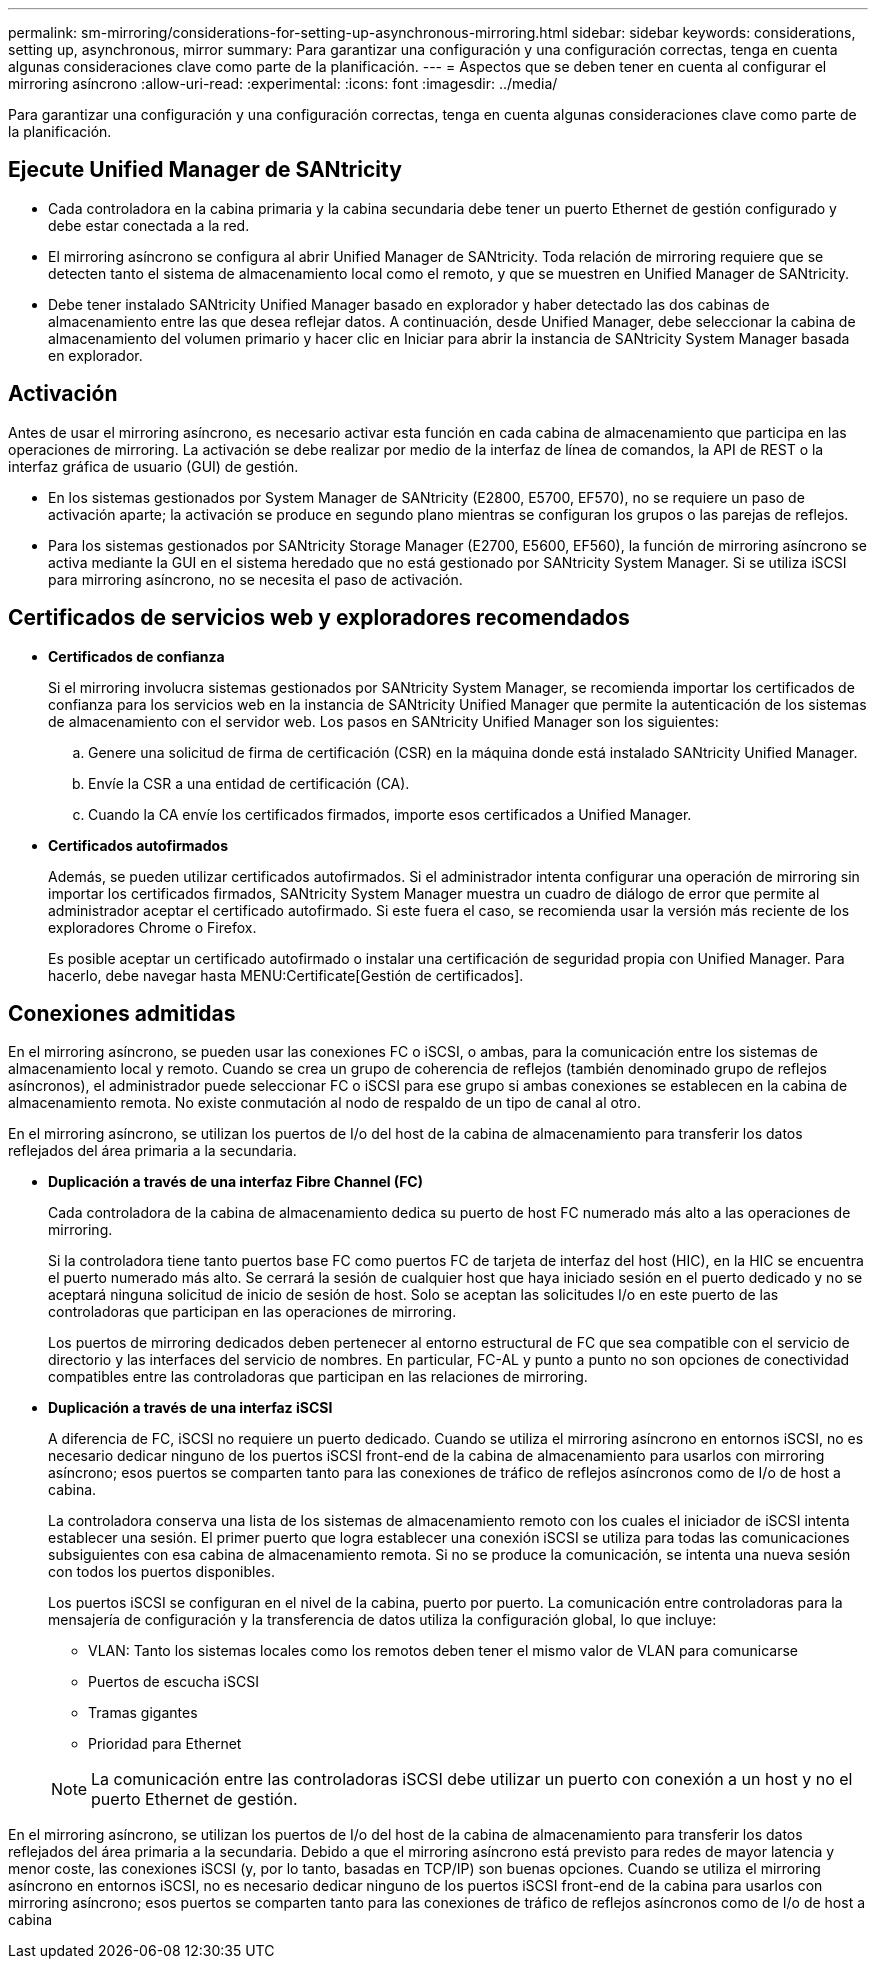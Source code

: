 ---
permalink: sm-mirroring/considerations-for-setting-up-asynchronous-mirroring.html 
sidebar: sidebar 
keywords: considerations, setting up, asynchronous, mirror 
summary: Para garantizar una configuración y una configuración correctas, tenga en cuenta algunas consideraciones clave como parte de la planificación. 
---
= Aspectos que se deben tener en cuenta al configurar el mirroring asíncrono
:allow-uri-read: 
:experimental: 
:icons: font
:imagesdir: ../media/


[role="lead"]
Para garantizar una configuración y una configuración correctas, tenga en cuenta algunas consideraciones clave como parte de la planificación.



== Ejecute Unified Manager de SANtricity

* Cada controladora en la cabina primaria y la cabina secundaria debe tener un puerto Ethernet de gestión configurado y debe estar conectada a la red.
* El mirroring asíncrono se configura al abrir Unified Manager de SANtricity. Toda relación de mirroring requiere que se detecten tanto el sistema de almacenamiento local como el remoto, y que se muestren en Unified Manager de SANtricity.
* Debe tener instalado SANtricity Unified Manager basado en explorador y haber detectado las dos cabinas de almacenamiento entre las que desea reflejar datos. A continuación, desde Unified Manager, debe seleccionar la cabina de almacenamiento del volumen primario y hacer clic en Iniciar para abrir la instancia de SANtricity System Manager basada en explorador.




== Activación

Antes de usar el mirroring asíncrono, es necesario activar esta función en cada cabina de almacenamiento que participa en las operaciones de mirroring. La activación se debe realizar por medio de la interfaz de línea de comandos, la API de REST o la interfaz gráfica de usuario (GUI) de gestión.

* En los sistemas gestionados por System Manager de SANtricity (E2800, E5700, EF570), no se requiere un paso de activación aparte; la activación se produce en segundo plano mientras se configuran los grupos o las parejas de reflejos.
* Para los sistemas gestionados por SANtricity Storage Manager (E2700, E5600, EF560), la función de mirroring asíncrono se activa mediante la GUI en el sistema heredado que no está gestionado por SANtricity System Manager. Si se utiliza iSCSI para mirroring asíncrono, no se necesita el paso de activación.




== Certificados de servicios web y exploradores recomendados

* *Certificados de confianza*
+
Si el mirroring involucra sistemas gestionados por SANtricity System Manager, se recomienda importar los certificados de confianza para los servicios web en la instancia de SANtricity Unified Manager que permite la autenticación de los sistemas de almacenamiento con el servidor web. Los pasos en SANtricity Unified Manager son los siguientes:

+
.. Genere una solicitud de firma de certificación (CSR) en la máquina donde está instalado SANtricity Unified Manager.
.. Envíe la CSR a una entidad de certificación (CA).
.. Cuando la CA envíe los certificados firmados, importe esos certificados a Unified Manager.


* *Certificados autofirmados*
+
Además, se pueden utilizar certificados autofirmados. Si el administrador intenta configurar una operación de mirroring sin importar los certificados firmados, SANtricity System Manager muestra un cuadro de diálogo de error que permite al administrador aceptar el certificado autofirmado. Si este fuera el caso, se recomienda usar la versión más reciente de los exploradores Chrome o Firefox.

+
Es posible aceptar un certificado autofirmado o instalar una certificación de seguridad propia con Unified Manager. Para hacerlo, debe navegar hasta MENU:Certificate[Gestión de certificados].





== Conexiones admitidas

En el mirroring asíncrono, se pueden usar las conexiones FC o iSCSI, o ambas, para la comunicación entre los sistemas de almacenamiento local y remoto. Cuando se crea un grupo de coherencia de reflejos (también denominado grupo de reflejos asíncronos), el administrador puede seleccionar FC o iSCSI para ese grupo si ambas conexiones se establecen en la cabina de almacenamiento remota. No existe conmutación al nodo de respaldo de un tipo de canal al otro.

En el mirroring asíncrono, se utilizan los puertos de I/o del host de la cabina de almacenamiento para transferir los datos reflejados del área primaria a la secundaria.

* *Duplicación a través de una interfaz Fibre Channel (FC)*
+
Cada controladora de la cabina de almacenamiento dedica su puerto de host FC numerado más alto a las operaciones de mirroring.

+
Si la controladora tiene tanto puertos base FC como puertos FC de tarjeta de interfaz del host (HIC), en la HIC se encuentra el puerto numerado más alto. Se cerrará la sesión de cualquier host que haya iniciado sesión en el puerto dedicado y no se aceptará ninguna solicitud de inicio de sesión de host. Solo se aceptan las solicitudes I/o en este puerto de las controladoras que participan en las operaciones de mirroring.

+
Los puertos de mirroring dedicados deben pertenecer al entorno estructural de FC que sea compatible con el servicio de directorio y las interfaces del servicio de nombres. En particular, FC-AL y punto a punto no son opciones de conectividad compatibles entre las controladoras que participan en las relaciones de mirroring.

* *Duplicación a través de una interfaz iSCSI*
+
A diferencia de FC, iSCSI no requiere un puerto dedicado. Cuando se utiliza el mirroring asíncrono en entornos iSCSI, no es necesario dedicar ninguno de los puertos iSCSI front-end de la cabina de almacenamiento para usarlos con mirroring asíncrono; esos puertos se comparten tanto para las conexiones de tráfico de reflejos asíncronos como de I/o de host a cabina.

+
La controladora conserva una lista de los sistemas de almacenamiento remoto con los cuales el iniciador de iSCSI intenta establecer una sesión. El primer puerto que logra establecer una conexión iSCSI se utiliza para todas las comunicaciones subsiguientes con esa cabina de almacenamiento remota. Si no se produce la comunicación, se intenta una nueva sesión con todos los puertos disponibles.

+
Los puertos iSCSI se configuran en el nivel de la cabina, puerto por puerto. La comunicación entre controladoras para la mensajería de configuración y la transferencia de datos utiliza la configuración global, lo que incluye:

+
** VLAN: Tanto los sistemas locales como los remotos deben tener el mismo valor de VLAN para comunicarse
** Puertos de escucha iSCSI
** Tramas gigantes
** Prioridad para Ethernet


+
[NOTE]
====
La comunicación entre las controladoras iSCSI debe utilizar un puerto con conexión a un host y no el puerto Ethernet de gestión.

====


En el mirroring asíncrono, se utilizan los puertos de I/o del host de la cabina de almacenamiento para transferir los datos reflejados del área primaria a la secundaria. Debido a que el mirroring asíncrono está previsto para redes de mayor latencia y menor coste, las conexiones iSCSI (y, por lo tanto, basadas en TCP/IP) son buenas opciones. Cuando se utiliza el mirroring asíncrono en entornos iSCSI, no es necesario dedicar ninguno de los puertos iSCSI front-end de la cabina para usarlos con mirroring asíncrono; esos puertos se comparten tanto para las conexiones de tráfico de reflejos asíncronos como de I/o de host a cabina
